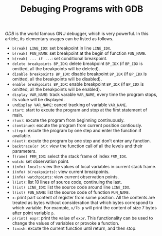 #+TITLE: Debuging Programs with GDB

/GDB/ is the world famous GNU debugger, which is very powerful. In this article, its elementary usages can be listed as follows.
- =b(reak) LINE_IDX=: set breakpoint in line =LINE_IDX=.
- =b(reak) FUN_NAME=: set breakpoint at the begin of function =FUN_NAME=.
- =b(reak) ... if ...=: set conditional breakpoint.
- =delete breakpoints BP_IDX=: delete breakpoint =BP_IDX= (if =BP_IDX= is omitted, all the breakpoints will be deleted).
- =disable breakpoints BP_IDX=: disable breakpoint =BP_IDX= (if =BP_IDX= is omitted, all the breakpoints will be disabled).
- =enable breakpoints BP_IDX=: enable breakpoint =BP_IDX= (if =BP_IDX= is omitted, all the breakpoints will be enabled).
- =display VAR_NAME=: track varable =VAR_NAME=, every time the program stops, its value will be displayed.
- =undisplay VAR_NAME=: cancel tracking of variable =VAR_NAME=.
- =start=: start to excute the program and stop at the first statement of main.
- =r(un)=: excute the program from beginning continuously.
- =c(ontinue)=: excute the program from current position contiously.
- =s(tep)=: excute the program by one step and enter the function if available.
- =n(ext)=: excute the program by one step and don’t enter any function.
- =backtrace(or bt)=: view the function call of all the levels and their parameters.
- =f(rame) FRM_IDX=: select the stack frame of index =FRM_IDX=.
- =watch=: set observation point.
- =i(nfo) locals=: view the values of local variables in current stack frame.
- =i(nfo) b(reakpoints)=: view current breakpoints.
- =i(nfo) watchpoints=: view current observation points.
- =l(ist)=: list 10 lines of source code, continuing the last.
- =l(ist) LINE_IDX=: list the source code around line =LINE_IDX=.
- =l(ist) FUN_NAME=: list the source code of function =FUN_NAME=.
- =x=: print part content of register from some position. All the contents are treated as bytes without consideration that which bytes correspond to which variable. For example, =x/7b p= will print the content of size 7 bytes after point variable =p=.
- =p(rint) expr=: print the value of =expr=. This functionality can be used to change the values of variables or provoke a function.
- =finish=: excute the current function until return, and then stop.
